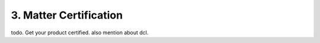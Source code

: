 3. Matter Certification
=======================

todo. Get your product certified. also mention about dcl.

